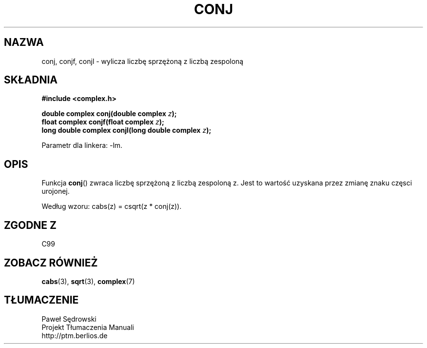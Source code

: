 .\" Copyright 2002 Walter Harms (walter.harms@informatik.uni-oldenburg.de)
.\" Dystrybuowane zgodnie z licencją GPL
.\"
.TH CONJ 3 2002-07-28 "" "zespolone funkcje matematyczne"
.SH NAZWA
conj, conjf, conjl \- wylicza liczbę sprzężoną z liczbą zespoloną
.SH SKŁADNIA
.B #include <complex.h>
.sp
.BI "double complex conj(double complex " z ); 
.br
.BI "float complex conjf(float complex " z ); 
.br
.BI "long double complex conjl(long double complex " z ); 
.sp
Parametr dla linkera: \-lm.
.SH OPIS
Funkcja
.BR conj () 
zwraca liczbę sprzężoną z liczbą zespoloną z.
Jest to wartość uzyskana przez zmianę znaku częsci urojonej.
.LP
Według wzoru: cabs(z) = csqrt(z * conj(z)).
.SH "ZGODNE Z"
C99
.SH "ZOBACZ RÓWNIEŻ"
.BR cabs (3),
.BR sqrt (3),
.BR complex (7)
.SH TŁUMACZENIE
Paweł Sędrowski
.br
Projekt Tłumaczenia Manuali
.br
http://ptm.berlios.de